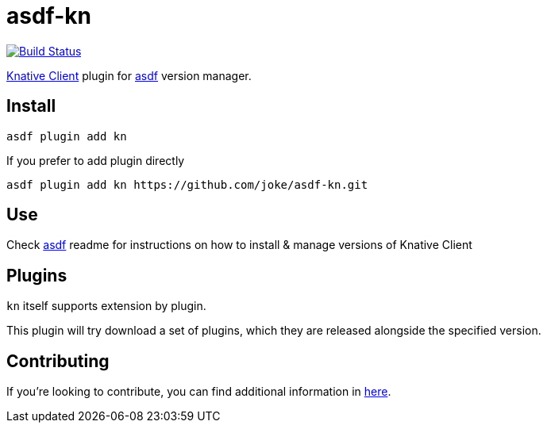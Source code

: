 = asdf-kn

https://github.com/joke/asdf-kn/actions[image:https://github.com/joke/asdf-kn/workflows/main/badge.svg[Build Status]]

https://github.com/knative/client[Knative Client] plugin for
https://github.com/asdf-vm/asdf[asdf] version manager.

== Install

....
asdf plugin add kn
....

If you prefer to add plugin directly

....
asdf plugin add kn https://github.com/joke/asdf-kn.git
....


== Use

Check https://github.com/asdf-vm/asdf[asdf] readme for instructions on
how to install & manage versions of Knative Client

== Plugins

`kn` itself supports extension by plugin.

This plugin will try download a set of plugins, which they are released
alongside the specified version.

== Contributing

If you're looking to contribute, you can find additional information in link:CONTRIBUTING.adoc[here].
